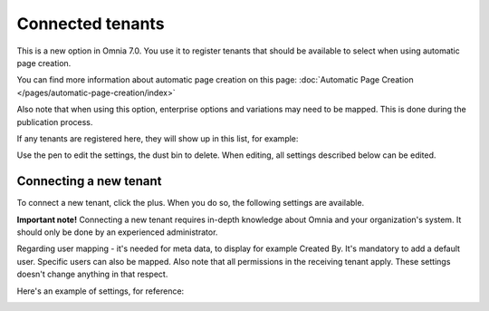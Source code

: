 Connected tenants
=============================================

This is a new option in Omnia 7.0. You use it to register tenants that should be available to select when using automatic page creation.

You can find more information about automatic page creation on this page: :doc:`Automatic Page Creation </pages/automatic-page-creation/index>`

Also note that when using this option, enterprise options and variations may need to be mapped. This is done during the publication process.

If any tenants are registered here, they will show up in this list, for example:

.. image:: connected-tenants-new2.png

Use the pen to edit the settings, the dust bin to delete. When editing, all settings described below can be edited.

Connecting a new tenant
*******************************
To connect a new tenant, click the plus. When you do so, the following settings are available.

.. image:: connected-tenants-new-new.png

**Important note!** Connecting a new tenant requires in-depth knowledge about Omnia and your organization's system. It should only be done by an experienced administrator.

Regarding user mapping - it's needed for meta data, to display for example Created By. It's mandatory to add a default user. Specific users can also be mapped. Also note that all permissions in the receiving tenant apply. These settings doesn't change anything in that respect.

Here's an example of settings, for reference:

.. image:: connected-tenants-settings-example.png

